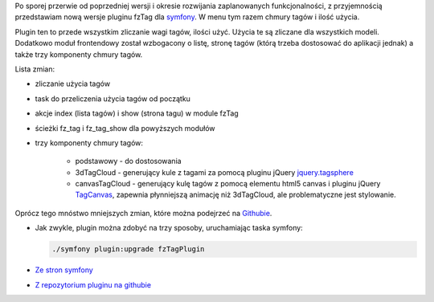 .. title: fzTagPlugin 1.2.0
.. slug: fztagplugin-1-2-0
.. date: 2010/11/21 21:11:23
.. tags: symfony, fzTag, php, jQuery, tag cloud
.. link:
.. description: Po sporej przerwie od poprzedniej wersji i okresie rozwijania zaplanowanych funkcjonalności, z przyjemnością przedstawiam nową wersje pluginu fzTag dla symfony. W menu tym razem chmury tagów i ilość użycia.

Po sporej przerwie od poprzedniej wersji i okresie rozwijania
zaplanowanych funkcjonalności, z przyjemnością przedstawiam nową wersje
pluginu fzTag dla `symfony <http://www.symfony-project.org/>`_. W menu
tym razem chmury tagów i ilość użycia.

Plugin ten to przede wszystkim zliczanie wagi tagów, ilości użyć. Użycia
te są zliczane dla wszystkich modeli. Dodatkowo moduł frontendowy został
wzbogacony o listę, stronę tagów (którą trzeba dostosować do aplikacji
jednak) a także trzy komponenty chmury tagów.

Lista zmian:

- zliczanie użycia tagów
- task do przeliczenia użycia tagów od początku
- akcje index (lista tagów) i show (strona tagu) w module fzTag
- ścieżki fz\_tag i fz\_tag\_show dla powyższych modułów
- trzy komponenty chmury tagów:

   - podstawowy - do dostosowania
   - 3dTagCloud - generujący kule z tagami za pomocą pluginu jQuery `jquery.tagsphere <http://bitbucket.org/elbeanio/jquery.tagsphere/wiki/Home>`_
   - canvasTagCloud - generujący kulę tagów z pomocą elementu html5       canvas i pluginu jQuery `TagCanvas <http://www.goat1000.com/tagcanvas.php>`_, zapewnia płynniejszą animację niż 3dTagCloud, ale problematyczne jest stylowanie.

Oprócz tego mnóstwo mniejszych zmian, które można podejrzeć na
`Githubie <https://github.com/fizyk/fzTagPlugin/compare/1.1.1...1.2.0>`_.

-  Jak zwykle, plugin można zdobyć na trzy sposoby, uruchamiając taska
   symfony:

   .. code-block:: bash

       ./symfony plugin:upgrade fzTagPlugin

-  `Ze stron symfony <http://www.symfony-project.org/plugins/fzTagPlugin/1_2_0>`_
-  `Z repozytorium pluginu na githubie <https://github.com/fizyk/fzTagPlugin/tree/1.2.0>`_

